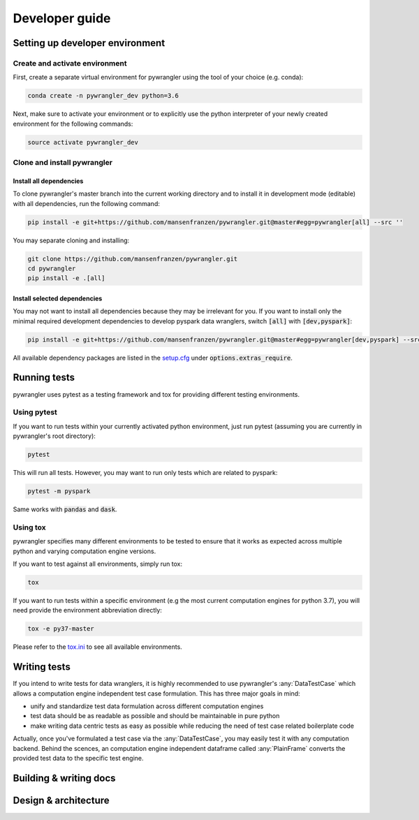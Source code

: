 ===============
Developer guide
===============

--------------------------------
Setting up developer environment
--------------------------------

Create and activate environment
===============================

First, create a separate virtual environment for pywrangler using the tool of your
choice (e.g. conda):

.. code-block:: console

   conda create -n pywrangler_dev python=3.6

Next, make sure to activate your environment or to explicitly use the python
interpreter of your newly created environment for the following commands:

.. code-block:: console

   source activate pywrangler_dev

Clone and install pywrangler
============================

Install all dependencies
------------------------

To clone pywrangler's master branch into the current working directory
and to install it in development mode (editable) with all dependencies, run the following command:

.. code-block:: console

   pip install -e git+https://github.com/mansenfranzen/pywrangler.git@master#egg=pywrangler[all] --src ''
   
You may separate cloning and installing:

.. code-block:: console

   git clone https://github.com/mansenfranzen/pywrangler.git
   cd pywrangler
   pip install -e .[all]

Install selected dependencies
-----------------------------

You may not want to install all dependencies because they may be irrelevant for you. If you want to install only the
minimal required development dependencies to develop pyspark data wranglers, switch :code:`[all]` with :code:`[dev,pyspark]`:

.. code-block:: console

   pip install -e git+https://github.com/mansenfranzen/pywrangler.git@master#egg=pywrangler[dev,pyspark] --src ''
   
All available dependency packages are listed in the `setup.cfg`_ under :code:`options.extras_require`.

-------------
Running tests
-------------

pywrangler uses pytest as a testing framework and tox for providing different testing environments.

Using pytest
============

If you want to run tests within your currently activated python environment, just run pytest
(assuming you are currently in pywrangler's root directory):

.. code-block:: console

   pytest

This will run all tests. However, you may want to run only tests which are related to pyspark:

.. code-block:: console

   pytest -m pyspark

Same works with :code:`pandas` and :code:`dask`.

Using tox
=========

pywrangler specifies many different environments to be tested to ensure that it
works as expected across multiple python and varying computation engine versions.

If you want to test against all environments, simply run tox:

.. code-block:: console

   tox

If you want to run tests within a specific environment (e.g the most current computation engines
for python 3.7), you will need provide the environment abbreviation directly:

.. code-block:: console

   tox -e py37-master
   
Please refer to the `tox.ini`_ to see all available environments.

-------------
Writing tests
-------------

If you intend to write tests for data wranglers, it is highly recommended to use pywrangler's
:any:`DataTestCase` which allows a computation engine independent test case formulation. This has
three major goals in mind:

- unify and standardize test data formulation across different computation engines
- test data should be as readable as possible and should be maintainable in pure python
- make writing data centric tests as easy as possible while reducing the need of test case related boilerplate code

Actually, once you've formulated a test case via the :any:`DataTestCase`, you may easily test it
with any computation backend. Behind the scences, an computation engine independent dataframe called
:any:`PlainFrame` converts the provided test data to the specific test engine.

-----------------------
Building & writing docs
-----------------------

---------------------
Design & architecture
---------------------

.. _`setup.cfg`: https://github.com/mansenfranzen/pywrangler/blob/master/setup.cfg
.. _`tox.ini`: https://github.com/mansenfranzen/pywrangler/blob/master/tox.ini
